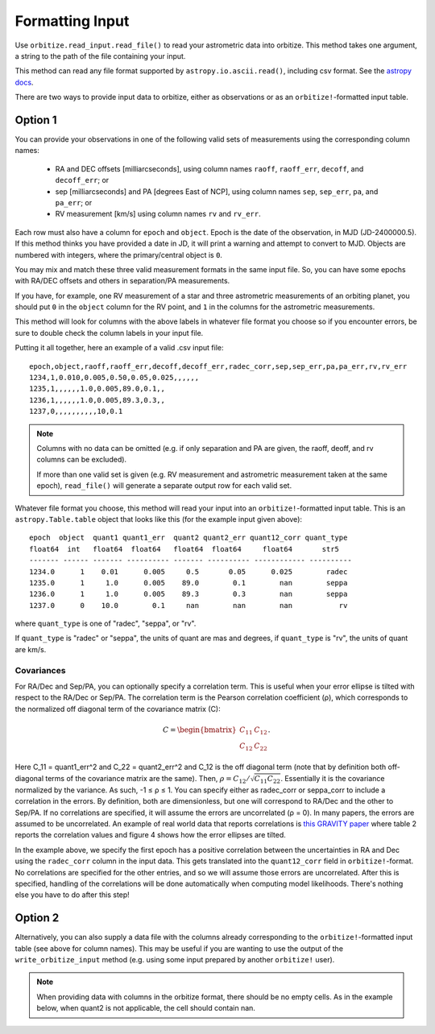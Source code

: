 .. _formatting_inputs:

Formatting Input
++++++++++++++++

Use ``orbitize.read_input.read_file()`` to read your astrometric data into orbitize. This method takes one argument, a string to the path of the file containing your input.

This method can read any file format supported by ``astropy.io.ascii.read()``, including csv format. See the `astropy docs <http://docs.astropy.org/en/stable/io/ascii/index.html#id1>`_.

There are two ways to provide input data to orbitize, either as observations or as an ``orbitize!``-formatted input table. 

Option 1
--------
You can provide your observations in one of the following valid sets of measurements using the corresponding column names: 

    - RA and DEC offsets [milliarcseconds],  using column names ``raoff``, ``raoff_err``, ``decoff``, and ``decoff_err``; or
    - sep [milliarcseconds] and PA [degrees East of NCP], using column names ``sep``, ``sep_err``, ``pa``, and ``pa_err``; or
    - RV measurement [km/s] using column names ``rv`` and ``rv_err``.

Each row must also have a column for ``epoch`` and ``object``. Epoch is the date of the observation, in MJD (JD-2400000.5). If this method thinks you have provided a date in JD, it will print a warning and attempt to convert to MJD. Objects are numbered with integers, where the primary/central object is ``0``.

You may mix and match these three valid measurement formats in the same input file. So, you can have some epochs with RA/DEC offsets and others in separation/PA measurements.

If you have, for example, one RV measurement of a star and three astrometric
measurements of an orbiting planet, you should put ``0`` in the ``object`` column for the RV point, and ``1`` in the columns for the astrometric measurements.

This method will look for columns with the above labels in whatever file format you choose so if you encounter errors, be sure to double check the column labels in your input file.

Putting it all together, here an example of a valid .csv input file::

    epoch,object,raoff,raoff_err,decoff,decoff_err,radec_corr,sep,sep_err,pa,pa_err,rv,rv_err
    1234,1,0.010,0.005,0.50,0.05,0.025,,,,,,
    1235,1,,,,,,1.0,0.005,89.0,0.1,,
    1236,1,,,,,,1.0,0.005,89.3,0.3,,
    1237,0,,,,,,,,,,10,0.1

.. Note:: Columns with no data can be omitted (e.g. if only separation and PA
    are given, the raoff, deoff, and rv columns can be excluded).

    If more than one valid set is given (e.g. RV measurement and astrometric measurement taken at the same epoch), ``read_file()`` will generate a separate output row for each valid set.

Whatever file format you choose, this method will read your input into an ``orbitize!``-formatted input table. This is an ``astropy.Table.table`` object that looks like this (for the example input given above)::

        epoch  object  quant1 quant1_err  quant2 quant2_err quant12_corr quant_type
        float64  int   float64  float64   float64  float64     float64       str5
        ------- ------ ------- ---------- ------- ---------- ------------ ----------
        1234.0      1    0.01      0.005     0.5       0.05      0.025        radec
        1235.0      1     1.0      0.005    89.0        0.1        nan        seppa
        1236.0      1     1.0      0.005    89.3        0.3        nan        seppa
        1237.0      0    10.0        0.1     nan        nan        nan           rv

where ``quant_type`` is one of "radec", "seppa", or "rv".

If ``quant_type`` is "radec" or "seppa", the units of quant are mas and degrees,
if ``quant_type`` is "rv", the units of quant are km/s.

Covariances
^^^^^^^^^^^
For RA/Dec and Sep/PA, you can optionally specify a correlation term. This is useful when your error ellipse
is tilted with respect to the RA/Dec or Sep/PA. The correlation term is the Pearson correlation coefficient (ρ),
which corresponds to the normalized off diagonal term of the covariance matrix (C):

.. math::

   C = \begin{bmatrix}
    C_{11} & C_{12}\\
    C_{12} & C_{22}
    \end{bmatrix}.

Here C_11 = quant1_err^2 and C_22 = quant2_err^2
and C_12 is the off diagonal term (note that by definition both off-diagonal terms of the covariance matrix are the same). 
Then, :math:`\rho = C_{12}/\sqrt{C_{11}C_{22}}`. Essentially it is the covariance 
normalized by the variance. As such, -1 ≤ ρ ≤ 1. 
You can specify either as radec_corr or seppa_corr to include a correlation in the errors. By definition,
both are dimensionless, but one will correspond to RA/Dec and the other to Sep/PA. If no correlations are specified, it will assume
the errors are uncorrelated (ρ = 0). In many papers, the errors are assumed to be uncorrelated. An example of real world data
that reports correlations is `this GRAVITY paper <https://arxiv.org/abs/2101.04187>`_ where table 2 reports the
correlation values and figure 4 shows how the error ellipses are tilted. 

In the example above, we specify the first epoch has a positive correlation between the uncertainties in RA and Dec using the
``radec_corr`` column in the input data. This gets translated into the ``quant12_corr`` field in ``orbitize!``-format. No
correlations are specified for the other entries, and so we will assume those errors are uncorrelated. 
After this is specified, handling of the correlations will be done automatically when computing model likelihoods.
There's nothing else you have to do after this step!


Option 2
--------
Alternatively, you can also supply a data file with the columns already corresponding to the ``orbitize!``-formatted input table (see above for column names). This may be useful if you are wanting to use the output of the ``write_orbitize_input`` method (e.g. using some input prepared by another ``orbitize!`` user).

.. Note:: When providing data with columns in the orbitize format, there should be
    no empty cells. As in the example below, when quant2 is not applicable, the cell should contain nan.
